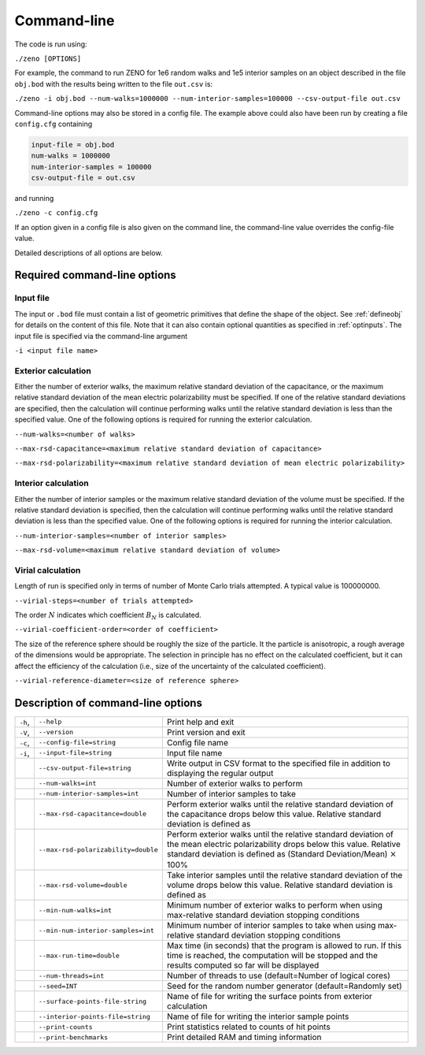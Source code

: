 ============
Command-line 
============

.. role:: raw-latex(raw)
   :format: latex
..

.. raw:: latex

   \maketitle

The code is run using:

``./zeno [OPTIONS]``

For example, the command to run ZENO for 1e6 random walks and 1e5
interior samples on an object described in the file ``obj.bod`` with the
results being written to the file ``out.csv`` is:

``./zeno -i obj.bod --num-walks=1000000 --num-interior-samples=100000 
--csv-output-file out.csv``

Command-line options may also be stored in a config file.  The example above
could also have been run by creating a file ``config.cfg`` containing

.. code-block:: none

	input-file = obj.bod
  	num-walks = 1000000
  	num-interior-samples = 100000
 	csv-output-file = out.csv

and running

``./zeno -c config.cfg``

If an option given in a config file is also given on the command line, the
command-line value overrides the config-file value.

Detailed descriptions of all options are below.

Required command-line options
-----------------------------

Input file
~~~~~~~~~~

The input or ``.bod`` file must contain a list of geometric primitives that
define the shape of the object. See :ref:`defineobj` for
details on the content of this file. Note that it can also contain
optional quantities as specified in :ref:`optinputs`.
The input file is specified via the command-line argument

``-i <input file name>``

.. _exterior-calculation-1:

Exterior calculation
~~~~~~~~~~~~~~~~~~~~

Either the number of exterior walks, the maximum relative standard
deviation of the capacitance, or the maximum relative standard
deviation of the mean electric polarizability must be specified. If
one of the relative standard deviations are specified, then the
calculation will continue performing walks until the relative standard
deviation is less than the specified value. One of the following
options is required for running the exterior calculation.

``--num-walks=<number of walks>``

``--max-rsd-capacitance=<maximum relative standard deviation of capacitance>``

``--max-rsd-polarizability=<maximum relative standard deviation of mean electric polarizability>``

.. _interior-calculation-1:

Interior calculation
~~~~~~~~~~~~~~~~~~~~

Either the number of interior samples or the maximum relative standard
deviation of the volume must be specified. If the relative standard
deviation is specified, then the calculation will continue performing
walks until the relative standard deviation is less than the specified
value. One of the following options is required for running the
interior calculation.

``--num-interior-samples=<number of interior samples>``

``--max-rsd-volume=<maximum relative standard deviation of volume>``

.. _virial-calculation-1:

Virial calculation
~~~~~~~~~~~~~~~~~~~~

Length of run is specified only in terms of number of Monte Carlo trials attempted. A typical value is 100000000.

``--virial-steps=<number of trials attempted>``

The order :math:`N` indicates which coefficient :math:`B_N` is calculated.

``--virial-coefficient-order=<order of coefficient>``

The size of the reference sphere should be roughly the size of the particle. It the particle is anisotropic, 
a rough average of the dimensions would be appropriate. 
The selection in principle has no effect on the calculated coefficient, but it can affect the efficiency of the calculation 
(i.e., size of the uncertainty of the calculated coefficient).

``--virial-reference-diameter=<size of reference sphere>``

.. _sec:cmdline:

Description of command-line options
-----------------------------------

+---------+-------------------------------------+-----------------------+
| ``-h``, | ``--help``                          | Print help and exit   |
+---------+-------------------------------------+-----------------------+
| ``-V``, | ``--version``                       | Print version and     |
|         |                                     | exit                  |
+---------+-------------------------------------+-----------------------+
| ``-c``, | ``--config-file=string``            | Config file name      |
+---------+-------------------------------------+-----------------------+
| ``-i``, | ``--input-file=string``             | Input file name       |
|         |                                     |                       |
+---------+-------------------------------------+-----------------------+
|         | ``--csv-output-file=string``        | Write output in CSV   |
|         |                                     | format to the         |
|         |                                     | specified file in     |
|         |                                     | addition to           |
|         |                                     | displaying the        |
|         |                                     | regular output        |
+---------+-------------------------------------+-----------------------+
|         | ``--num-walks=int``                 | Number of exterior    |
|         |                                     | walks to perform      |
+---------+-------------------------------------+-----------------------+
|         | ``--num-interior-samples=int``      | Number of interior    |
|         |                                     | samples to take       |
+---------+-------------------------------------+-----------------------+
|         | ``--max-rsd-capacitance=double``    | Perform exterior      |
|         |                                     | walks until the       |
|         |                                     | relative standard     |
|         |                                     | deviation of the      |
|         |                                     | capacitance drops     |
|         |                                     | below this value.     |
|         |                                     | Relative standard     |
|         |                                     | deviation is defined  |
|         |                                     | as                    |
+---------+-------------------------------------+-----------------------+
|         | ``--max-rsd-polarizability=double`` | Perform exterior      |
|         |                                     | walks until the       |
|         |                                     | relative standard     |
|         |                                     | deviation of the mean |
|         |                                     | electric              |
|         |                                     | polarizability drops  |
|         |                                     | below this value.     |
|         |                                     | Relative standard     |
|         |                                     | deviation is defined  |
|         |                                     | as (Standard          |
|         |                                     | Deviation/Mean)       |
|         |                                     | :math:`\times` 100%   |
+---------+-------------------------------------+-----------------------+
|         | ``--max-rsd-volume=double``         | Take interior samples |
|         |                                     | until the relative    |
|         |                                     | standard deviation of |
|         |                                     | the volume drops      |
|         |                                     | below this value.     |
|         |                                     | Relative standard     |
|         |                                     | deviation is defined  |
|         |                                     | as                    |
+---------+-------------------------------------+-----------------------+
|         | ``--min-num-walks=int``             | Minimum number of     |
|         |                                     | exterior walks to     |
|         |                                     | perform when using    |
|         |                                     | max-relative standard |
|         |                                     | deviation stopping    |
|         |                                     | conditions            |
+---------+-------------------------------------+-----------------------+
|         | ``--min-num-interior-samples=int``  | Minimum number of     |
|         |                                     | interior samples to   |
|         |                                     | take when using       |
|         |                                     | max-relative standard |
|         |                                     | deviation stopping    |
|         |                                     | conditions            |
+---------+-------------------------------------+-----------------------+
|         | ``--max-run-time=double``           | Max time (in seconds) |
|         |                                     | that the program is   |
|         |                                     | allowed to run.  If   |
|         |                                     | this time is reached, |
|         |                                     | the computation will  |
|         |                                     | be stopped and the    |
|         |                                     | results computed so   |
|         |                                     | far will be displayed |
+---------+-------------------------------------+-----------------------+
|         | ``--num-threads=int``               | Number of threads to  |
|         |                                     | use (default=Number   |
|         |                                     | of logical cores)     |
+---------+-------------------------------------+-----------------------+
|         | ``--seed=INT``                      | Seed for the random   |
|         |                                     | number generator      |
|         |                                     | (default=Randomly     |
|         |                                     | set)                  |
+---------+-------------------------------------+-----------------------+
|         | ``--surface-points-file-string``    | Name of file for      |
|         |                                     | writing the surface   |
|         |                                     | points from exterior  |
|         |                                     | calculation           |
+---------+-------------------------------------+-----------------------+
|         | ``--interior-points-file=string``   | Name of file for      |
|         |                                     | writing the interior  |
|         |                                     | sample points         |
+---------+-------------------------------------+-----------------------+
|         | ``--print-counts``                  | Print statistics      |
|         |                                     | related to counts of  |
|         |                                     | hit points            |
+---------+-------------------------------------+-----------------------+
|         | ``--print-benchmarks``              | Print detailed RAM    |
|         |                                     | and timing            |
|         |                                     | information           |
+---------+-------------------------------------+-----------------------+

.. raw:: latex

   \addtocounter{table}{-1}

.. _input-file-1:

